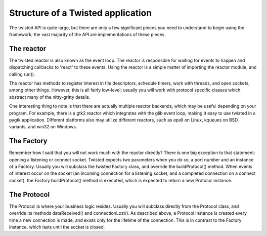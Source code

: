 ==================================
Structure of a Twisted application
==================================

The twisted API is quite large, but there are only a few significant pieces you
need to understand to begin using the framework; the vast majority of the API
are implementations of these pieces.

-----------
The reactor
-----------

The twisted reactor is also known as the event loop.  The reactor is responsible
for waiting for events to happen and dispatching callbacks to 'react' to these
events.  Using the reactor is a simple matter of importing the reactor module, and
calling run().

The reactor has methods to register interest in file descriptors, schedule timers,
work with threads, and open sockets, among other things.  However, this is all
fairly low-level; usually you will work with protocol specific classes which
abstract many of the nitty-gritty details.

One interesting thing to note is that there are actually multiple reactor backends,
which may be useful depending on your program.  For example, there is a gtk2 reactor
which integrates with the glib event loop, making it easy to use twisted in a pygtk
application.  Different platforms also may utilize different reactors, such as epoll
on Linux, kqueues on BSD variants, and win32 on Windows.

-----------
The Factory
-----------

Remember how I said that you will not work much with the reactor directly?  There
is one big exception to that statement: opening a listening or connect socket.
Twisted expects two parameters when you do so, a port number and an instance of a
Factory.  Usually you will subclass the twisted Factory class, and override the
buildProtocol() method.  When events of interest occur on the socket (an incoming
connection for a listening socket, and a completed connection on a connect socket),
the Factory buildProtocol() method is executed, which is expected to return a new
Protocol instance.

------------
The Protocol
------------

The Protocol is where your business logic resides.  Usually you will subclass
directly from the Protocol class, and override its methods dataReceived() and
connectionLost().  As described above, a Protocol instance is created every time a
new connection is made, and exists only for the lifetime of the connection.  This
is in contrast to the Factory instance, which lasts until the socket is closed.
